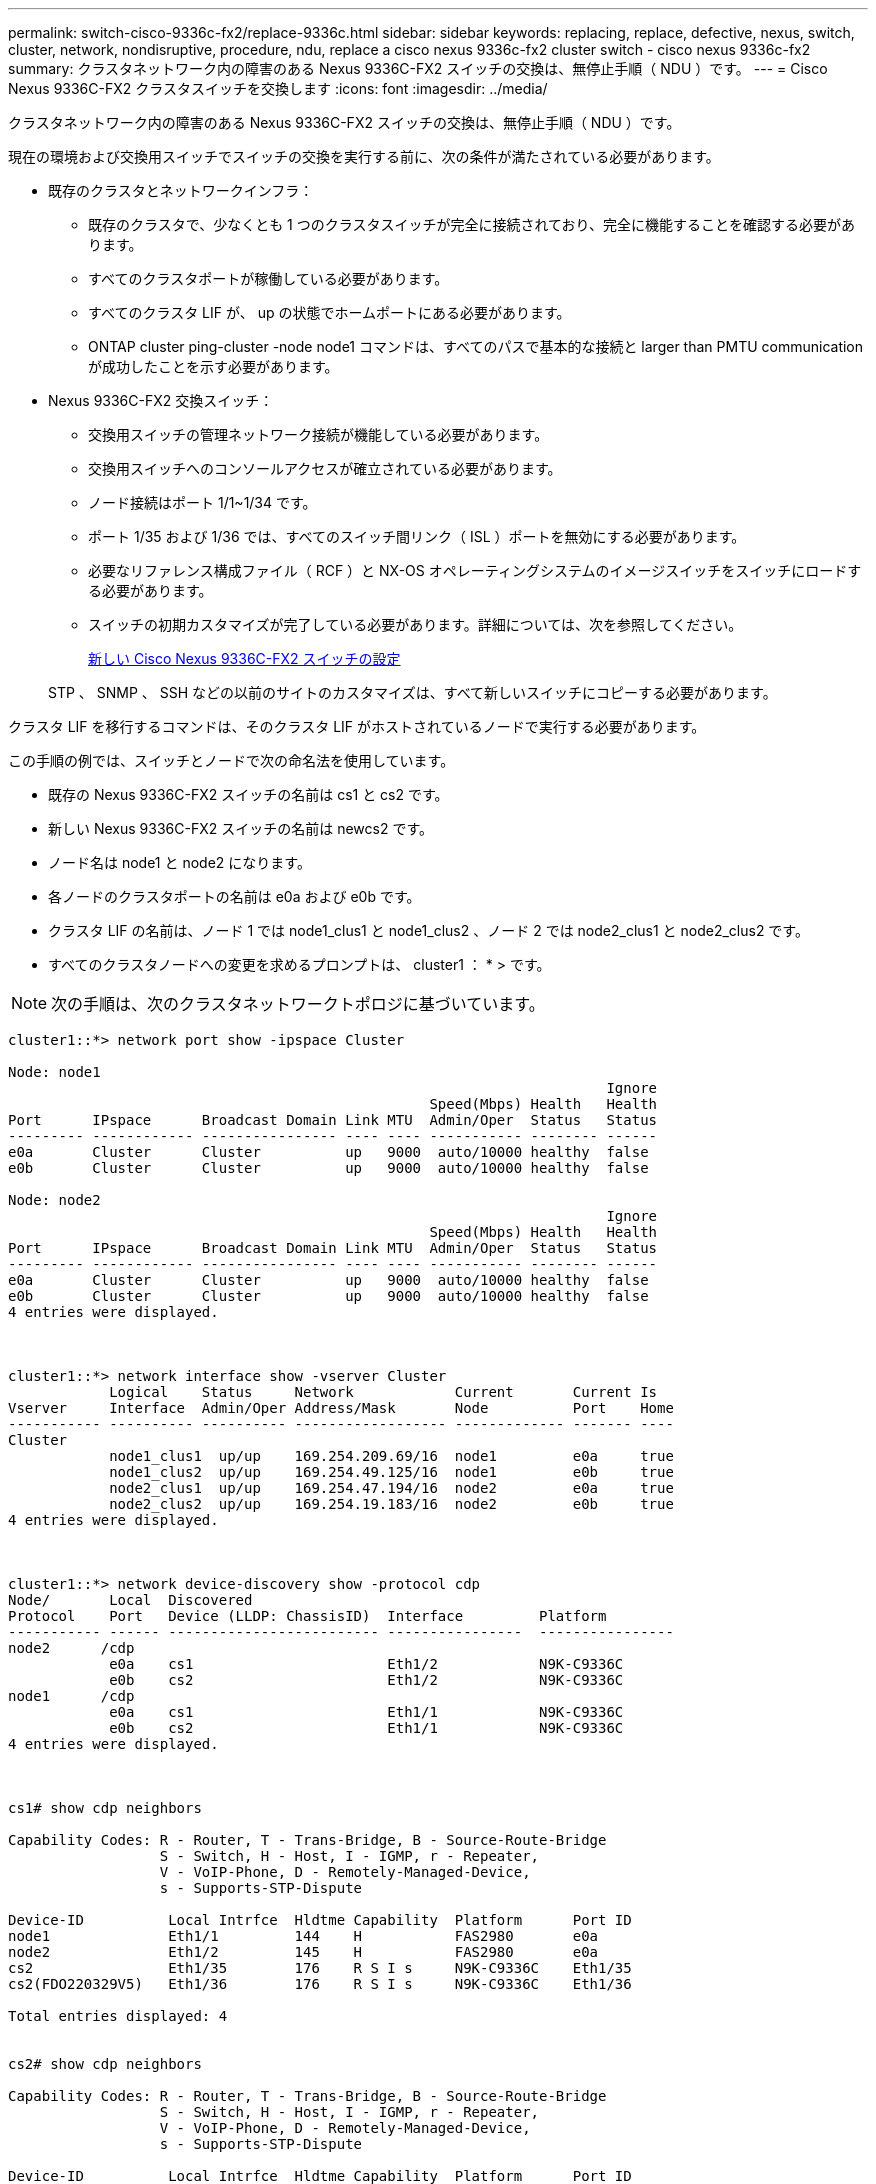---
permalink: switch-cisco-9336c-fx2/replace-9336c.html 
sidebar: sidebar 
keywords: replacing, replace, defective, nexus, switch, cluster, network, nondisruptive, procedure, ndu, replace a cisco nexus 9336c-fx2 cluster switch - cisco nexus 9336c-fx2 
summary: クラスタネットワーク内の障害のある Nexus 9336C-FX2 スイッチの交換は、無停止手順（ NDU ）です。 
---
= Cisco Nexus 9336C-FX2 クラスタスイッチを交換します
:icons: font
:imagesdir: ../media/


[role="lead"]
クラスタネットワーク内の障害のある Nexus 9336C-FX2 スイッチの交換は、無停止手順（ NDU ）です。

現在の環境および交換用スイッチでスイッチの交換を実行する前に、次の条件が満たされている必要があります。

* 既存のクラスタとネットワークインフラ：
+
** 既存のクラスタで、少なくとも 1 つのクラスタスイッチが完全に接続されており、完全に機能することを確認する必要があります。
** すべてのクラスタポートが稼働している必要があります。
** すべてのクラスタ LIF が、 up の状態でホームポートにある必要があります。
** ONTAP cluster ping-cluster -node node1 コマンドは、すべてのパスで基本的な接続と larger than PMTU communication が成功したことを示す必要があります。


* Nexus 9336C-FX2 交換スイッチ：
+
** 交換用スイッチの管理ネットワーク接続が機能している必要があります。
** 交換用スイッチへのコンソールアクセスが確立されている必要があります。
** ノード接続はポート 1/1~1/34 です。
** ポート 1/35 および 1/36 では、すべてのスイッチ間リンク（ ISL ）ポートを無効にする必要があります。
** 必要なリファレンス構成ファイル（ RCF ）と NX-OS オペレーティングシステムのイメージスイッチをスイッチにロードする必要があります。
** スイッチの初期カスタマイズが完了している必要があります。詳細については、次を参照してください。
+
xref:replace-configure-new-switch.adoc[新しい Cisco Nexus 9336C-FX2 スイッチの設定]

+
STP 、 SNMP 、 SSH などの以前のサイトのカスタマイズは、すべて新しいスイッチにコピーする必要があります。





クラスタ LIF を移行するコマンドは、そのクラスタ LIF がホストされているノードで実行する必要があります。

この手順の例では、スイッチとノードで次の命名法を使用しています。

* 既存の Nexus 9336C-FX2 スイッチの名前は cs1 と cs2 です。
* 新しい Nexus 9336C-FX2 スイッチの名前は newcs2 です。
* ノード名は node1 と node2 になります。
* 各ノードのクラスタポートの名前は e0a および e0b です。
* クラスタ LIF の名前は、ノード 1 では node1_clus1 と node1_clus2 、ノード 2 では node2_clus1 と node2_clus2 です。
* すべてのクラスタノードへの変更を求めるプロンプトは、 cluster1 ： * > です。



NOTE: 次の手順は、次のクラスタネットワークトポロジに基づいています。

[listing]
----
cluster1::*> network port show -ipspace Cluster

Node: node1
                                                                       Ignore
                                                  Speed(Mbps) Health   Health
Port      IPspace      Broadcast Domain Link MTU  Admin/Oper  Status   Status
--------- ------------ ---------------- ---- ---- ----------- -------- ------
e0a       Cluster      Cluster          up   9000  auto/10000 healthy  false
e0b       Cluster      Cluster          up   9000  auto/10000 healthy  false

Node: node2
                                                                       Ignore
                                                  Speed(Mbps) Health   Health
Port      IPspace      Broadcast Domain Link MTU  Admin/Oper  Status   Status
--------- ------------ ---------------- ---- ---- ----------- -------- ------
e0a       Cluster      Cluster          up   9000  auto/10000 healthy  false
e0b       Cluster      Cluster          up   9000  auto/10000 healthy  false
4 entries were displayed.



cluster1::*> network interface show -vserver Cluster
            Logical    Status     Network            Current       Current Is
Vserver     Interface  Admin/Oper Address/Mask       Node          Port    Home
----------- ---------- ---------- ------------------ ------------- ------- ----
Cluster
            node1_clus1  up/up    169.254.209.69/16  node1         e0a     true
            node1_clus2  up/up    169.254.49.125/16  node1         e0b     true
            node2_clus1  up/up    169.254.47.194/16  node2         e0a     true
            node2_clus2  up/up    169.254.19.183/16  node2         e0b     true
4 entries were displayed.



cluster1::*> network device-discovery show -protocol cdp
Node/       Local  Discovered
Protocol    Port   Device (LLDP: ChassisID)  Interface         Platform
----------- ------ ------------------------- ----------------  ----------------
node2      /cdp
            e0a    cs1                       Eth1/2            N9K-C9336C
            e0b    cs2                       Eth1/2            N9K-C9336C
node1      /cdp
            e0a    cs1                       Eth1/1            N9K-C9336C
            e0b    cs2                       Eth1/1            N9K-C9336C
4 entries were displayed.



cs1# show cdp neighbors

Capability Codes: R - Router, T - Trans-Bridge, B - Source-Route-Bridge
                  S - Switch, H - Host, I - IGMP, r - Repeater,
                  V - VoIP-Phone, D - Remotely-Managed-Device,
                  s - Supports-STP-Dispute

Device-ID          Local Intrfce  Hldtme Capability  Platform      Port ID
node1              Eth1/1         144    H           FAS2980       e0a
node2              Eth1/2         145    H           FAS2980       e0a
cs2                Eth1/35        176    R S I s     N9K-C9336C    Eth1/35
cs2(FDO220329V5)   Eth1/36        176    R S I s     N9K-C9336C    Eth1/36

Total entries displayed: 4


cs2# show cdp neighbors

Capability Codes: R - Router, T - Trans-Bridge, B - Source-Route-Bridge
                  S - Switch, H - Host, I - IGMP, r - Repeater,
                  V - VoIP-Phone, D - Remotely-Managed-Device,
                  s - Supports-STP-Dispute

Device-ID          Local Intrfce  Hldtme Capability  Platform      Port ID
node1              Eth1/1         139    H           FAS2980       e0b
node2              Eth1/2         124    H           FAS2980       e0b
cs1                Eth1/35        178    R S I s     N9K-C9336C    Eth1/35
cs1                Eth1/36        178    R S I s     N9K-C9336C    Eth1/36

Total entries displayed: 4
----
.手順
. このクラスタで AutoSupport が有効になっている場合は、 AutoSupport メッセージを呼び出してケースの自動作成を抑制します。「 system node AutoSupport invoke -node * -type all -message MAINT= xh
+
x は、メンテナンス時間の長さ（時間単位）です。

+

NOTE: AutoSupport メッセージはテクニカルサポートにこのメンテナンスタスクについて通知し、メンテナンス時間中はケースの自動作成が停止されます。

. 適切な RCF とイメージをスイッチ newcs2 にインストールし、必要なサイトの準備を行います。
+
必要に応じて、新しいスイッチ用に、 RCF および NX-OS ソフトウェアの適切なバージョンを確認、ダウンロード、およびインストールします。新しいスイッチが正しくセットアップされており、 RCF および NX-OS ソフトウェアの更新が不要であることを確認した場合は、手順 2 に進みます。

+
.. ネットアップサポートサイトの「 _NetApp Cluster and Management Network Switches Reference Configuration File 概要 Page_on 」にアクセスします。
.. 「 _Cluster Network and Management Network Compatibility Matrix_ 」のリンクをクリックし、必要なスイッチソフトウェアのバージョンを確認します。
.. ブラウザの戻る矢印をクリックして概要ページに戻り、 * continue * をクリックして、ライセンス契約に同意し、ダウンロードページに移動します。
.. ダウンロードページの手順に従って、インストールする ONTAP ソフトウェアのバージョンに対応した正しい RCF ファイルと NX-OS ファイルをダウンロードします。


. 新しいスイッチに admin としてログインし、ノードクラスタインターフェイス（ポート 1/1~1/34 ）に接続するすべてのポートをシャットダウンします。
+
交換するスイッチが機能せず、電源がオフになっている場合は、手順 4 に進みます。クラスタノードの LIF は、各ノードのもう一方のクラスタポートにすでにフェイルオーバーされている必要があります。

+
[listing]
----
newcs2# config
Enter configuration commands, one per line. End with CNTL/Z.
newcs2(config)# interface e1/1-34
newcs2(config-if-range)# shutdown
----
. すべてのクラスタ LIF で自動リバートが有効になっていることを確認します。「 network interface show -vserver Cluster -fields auto-revert
+
[listing]
----
cluster1::> network interface show -vserver Cluster -fields auto-revert

             Logical
Vserver      Interface     Auto-revert
------------ ------------- -------------
Cluster      node1_clus1   true
Cluster      node1_clus2   true
Cluster      node2_clus1   true
Cluster      node2_clus2   true

4 entries were displayed.
----
. すべてのクラスタ LIF が通信できることを確認します。「 cluster ping-cluster 」
+
[listing]
----
cluster1::*> cluster ping-cluster node1

Host is node2
Getting addresses from network interface table...
Cluster node1_clus1 169.254.209.69 node1 e0a
Cluster node1_clus2 169.254.49.125 node1 e0b
Cluster node2_clus1 169.254.47.194 node2 e0a
Cluster node2_clus2 169.254.19.183 node2 e0b
Local = 169.254.47.194 169.254.19.183
Remote = 169.254.209.69 169.254.49.125
Cluster Vserver Id = 4294967293
Ping status:
....
Basic connectivity succeeds on 4 path(s)
Basic connectivity fails on 0 path(s)
................
Detected 9000 byte MTU on 4 path(s):
Local 169.254.47.194 to Remote 169.254.209.69
Local 169.254.47.194 to Remote 169.254.49.125
Local 169.254.19.183 to Remote 169.254.209.69
Local 169.254.19.183 to Remote 169.254.49.125
Larger than PMTU communication succeeds on 4 path(s)
RPC status:
2 paths up, 0 paths down (tcp check)
2 paths up, 0 paths down (udp check)
----
. Nexus 9336C-FX2 スイッチ cs1 の ISL ポート 1/35 および 1/36 をシャットダウンします。
+
[listing]
----
cs1# configure
Enter configuration commands, one per line. End with CNTL/Z.
cs1(config)# interface e1/35-36
cs1(config-if-range)# shutdown
cs1(config-if-range)#
----
. すべてのケーブルを Nexus 9336C-FX2 cs2 スイッチから取り外し、 Nexus C9336C-FX2 newcs2 スイッチの同じポートに接続します。
. cs1 スイッチと newcs2 スイッチ間で ISL ポート 1/35 と 1/36 を起動し、ポートチャネルの動作ステータスを確認します。
+
ポートチャネルは Po1 （ SU ）を示し、メンバーポートは Eth1/35 （ P ）および Eth1/36 （ P ）を示している必要があります。

+
次の例では、 ISL ポート 1/35 および 1/36 を有効にし、スイッチ cs1 のポートチャネルの概要を表示します。

+
[listing]
----
cs1# configure
Enter configuration commands, one per line. End with CNTL/Z.
cs1(config)# int e1/35-36
cs1(config-if-range)# no shutdown

cs1(config-if-range)# show port-channel summary
Flags:  D - Down        P - Up in port-channel (members)
        I - Individual  H - Hot-standby (LACP only)
        s - Suspended   r - Module-removed
        b - BFD Session Wait
        S - Switched    R - Routed
        U - Up (port-channel)
        p - Up in delay-lacp mode (member)
        M - Not in use. Min-links not met
--------------------------------------------------------------------------------
Group Port-       Type     Protocol  Member       Ports
      Channel
--------------------------------------------------------------------------------
1     Po1(SU)     Eth      LACP      Eth1/35(P)   Eth1/36(P)

cs1(config-if-range)#
----
. すべてのノードでポート e0b が up になっていることを確認します。「 network port show ipspace Cluster 」
+
次のような出力が表示されます。

+
[listing]
----
cluster1::*> network port show -ipspace Cluster

Node: node1
                                                                        Ignore
                                                   Speed(Mbps) Health   Health
Port      IPspace      Broadcast Domain Link MTU   Admin/Oper  Status   Status
--------- ------------ ---------------- ---- ----- ----------- -------- -------
e0a       Cluster      Cluster          up   9000  auto/10000  healthy  false
e0b       Cluster      Cluster          up   9000  auto/10000  healthy  false

Node: node2
                                                                        Ignore
                                                   Speed(Mbps) Health   Health
Port      IPspace      Broadcast Domain Link MTU   Admin/Oper  Status   Status
--------- ------------ ---------------- ---- ----- ----------- -------- -------
e0a       Cluster      Cluster          up   9000  auto/10000  healthy  false
e0b       Cluster      Cluster          up   9000  auto/auto   -        false

4 entries were displayed.
----
. 前の手順と同じノードで、 network interface revert コマンドを使用して、前の手順でポートに関連付けられたクラスタ LIF をリバートします。
+
この例では、 Home の値が true でポートが e0b の場合、ノード 1 の LIF node1_clus2 は正常にリバートされています。

+
次のコマンドは、 node1 上の LIF 'node1_clus2' をホームポート e0a に返し、両方のノード上の LIF に関する情報を表示します。両方のクラスタ・インターフェイスで Is Home 列が true で、ノード 1 の「 e0a' 」と「 e0b 」のように正しいポート割り当てが表示されている場合、最初のノードの起動は成功します。

+
[listing]
----
cluster1::*> network interface show -vserver Cluster

            Logical      Status     Network            Current    Current Is
Vserver     Interface    Admin/Oper Address/Mask       Node       Port    Home
----------- ------------ ---------- ------------------ ---------- ------- -----
Cluster
            node1_clus1  up/up      169.254.209.69/16  node1      e0a     true
            node1_clus2  up/up      169.254.49.125/16  node1      e0b     true
            node2_clus1  up/up      169.254.47.194/16  node2      e0a     true
            node2_clus2  up/up      169.254.19.183/16  node2      e0a     false

4 entries were displayed.
----
. クラスタ内のノードに関する情報を表示します cluster show
+
次の例では、このクラスタのノード node1 と node2 のノードの健常性が true であることを示します。

+
[listing]
----
cluster1::*> cluster show

Node          Health  Eligibility
------------- ------- ------------
node1         false   true
node2         true    true
----
. すべての物理クラスタ・ポートが動作していることを確認します「 network port show ipspace Cluster
+
[listing]
----
cluster1::*> network port show -ipspace Cluster

Node node1                                                               Ignore
                                                    Speed(Mbps) Health   Health
Port      IPspace     Broadcast Domain  Link  MTU   Admin/Oper  Status   Status
--------- ----------- ----------------- ----- ----- ----------- -------- ------
e0a       Cluster     Cluster           up    9000  auto/10000  healthy  false
e0b       Cluster     Cluster           up    9000  auto/10000  healthy  false

Node: node2
                                                                         Ignore
                                                    Speed(Mbps) Health   Health
Port      IPspace      Broadcast Domain Link  MTU   Admin/Oper  Status   Status
--------- ------------ ---------------- ----- ----- ----------- -------- ------
e0a       Cluster      Cluster          up    9000  auto/10000  healthy  false
e0b       Cluster      Cluster          up    9000  auto/10000  healthy  false

4 entries were displayed.
----
. すべてのクラスタ LIF が通信できることを確認します。「 cluster ping-cluster 」
+
[listing]
----
cluster1::*> cluster ping-cluster -node node2
Host is node2
Getting addresses from network interface table...
Cluster node1_clus1 169.254.209.69 node1 e0a
Cluster node1_clus2 169.254.49.125 node1 e0b
Cluster node2_clus1 169.254.47.194 node2 e0a
Cluster node2_clus2 169.254.19.183 node2 e0b
Local = 169.254.47.194 169.254.19.183
Remote = 169.254.209.69 169.254.49.125
Cluster Vserver Id = 4294967293
Ping status:
....
Basic connectivity succeeds on 4 path(s)
Basic connectivity fails on 0 path(s)
................
Detected 9000 byte MTU on 4 path(s):
Local 169.254.47.194 to Remote 169.254.209.69
Local 169.254.47.194 to Remote 169.254.49.125
Local 169.254.19.183 to Remote 169.254.209.69
Local 169.254.19.183 to Remote 169.254.49.125
Larger than PMTU communication succeeds on 4 path(s)
RPC status:
2 paths up, 0 paths down (tcp check)
2 paths up, 0 paths down (udp check)
----
. 次のクラスタ・ネットワーク構成を確認します「 network port show
+
[listing]
----
cluster1::*> network port show -ipspace Cluster
Node: node1
                                                                       Ignore
                                       Speed(Mbps)            Health   Health
Port      IPspace     Broadcast Domain Link MTU   Admin/Oper  Status   Status
--------- ----------- ---------------- ---- ----- ----------- -------- ------
e0a       Cluster     Cluster          up   9000  auto/10000  healthy  false
e0b       Cluster     Cluster          up   9000  auto/10000  healthy  false

Node: node2
                                                                       Ignore
                                        Speed(Mbps)           Health   Health
Port      IPspace      Broadcast Domain Link MTU  Admin/Oper  Status   Status
--------- ------------ ---------------- ---- ---- ----------- -------- ------
e0a       Cluster      Cluster          up   9000 auto/10000  healthy  false
e0b       Cluster      Cluster          up   9000 auto/10000  healthy  false

4 entries were displayed.


cluster1::*> network interface show -vserver Cluster

            Logical    Status     Network            Current       Current Is
Vserver     Interface  Admin/Oper Address/Mask       Node          Port    Home
----------- ---------- ---------- ------------------ ------------- ------- ----
Cluster
            node1_clus1  up/up    169.254.209.69/16  node1         e0a     true
            node1_clus2  up/up    169.254.49.125/16  node1         e0b     true
            node2_clus1  up/up    169.254.47.194/16  node2         e0a     true
            node2_clus2  up/up    169.254.19.183/16  node2         e0b     true

4 entries were displayed.

cluster1::> network device-discovery show -protocol cdp

Node/       Local  Discovered
Protocol    Port   Device (LLDP: ChassisID)  Interface         Platform
----------- ------ ------------------------- ----------------  ----------------
node2      /cdp
            e0a    cs1                       0/2               N9K-C9336C
            e0b    newcs2                    0/2               N9K-C9336C
node1      /cdp
            e0a    cs1                       0/1               N9K-C9336C
            e0b    newcs2                    0/1               N9K-C9336C

4 entries were displayed.


cs1# show cdp neighbors

Capability Codes: R - Router, T - Trans-Bridge, B - Source-Route-Bridge
                  S - Switch, H - Host, I - IGMP, r - Repeater,
                  V - VoIP-Phone, D - Remotely-Managed-Device,
                  s - Supports-STP-Dispute

Device-ID            Local Intrfce  Hldtme Capability  Platform      Port ID
node1                Eth1/1         144    H           FAS2980       e0a
node2                Eth1/2         145    H           FAS2980       e0a
newcs2               Eth1/35        176    R S I s     N9K-C9336C    Eth1/35
newcs2               Eth1/36        176    R S I s     N9K-C9336C    Eth1/36

Total entries displayed: 4


cs2# show cdp neighbors

Capability Codes: R - Router, T - Trans-Bridge, B - Source-Route-Bridge
                  S - Switch, H - Host, I - IGMP, r - Repeater,
                  V - VoIP-Phone, D - Remotely-Managed-Device,
                  s - Supports-STP-Dispute

Device-ID          Local Intrfce  Hldtme Capability  Platform      Port ID
node1              Eth1/1         139    H           FAS2980       e0b
node2              Eth1/2         124    H           FAS2980       e0b
cs1                Eth1/35        178    R S I s     N9K-C9336C    Eth1/35
cs1                Eth1/36        178    R S I s     N9K-C9336C    Eth1/36

Total entries displayed: 4
----
. ONTAP 9.8 以降では、「 system switch ethernet log setup-password 」および「 system switch ethernet log enable -collection 」コマンドを使用して、スイッチ関連のログファイルを収集するためのイーサネットスイッチヘルスモニタログ収集機能をイネーブルにします
+
[listing]
----
cluster1::*> system switch ethernet log setup-password
Enter the switch name: <return>
The switch name entered is not recognized.
Choose from the following list:
cs1
cs2

cluster1::*> system switch ethernet log setup-password

Enter the switch name: cs1
RSA key fingerprint is e5:8b:c6:dc:e2:18:18:09:36:63:d9:63:dd:03:d9:cc
Do you want to continue? {y|n}::[n] y

Enter the password: <enter switch password>
Enter the password again: <enter switch password>

cluster1::*> system switch ethernet log setup-password

Enter the switch name: cs2
RSA key fingerprint is 57:49:86:a1:b9:80:6a:61:9a:86:8e:3c:e3:b7:1f:b1
Do you want to continue? {y|n}:: [n] y

Enter the password: <enter switch password>
Enter the password again: <enter switch password>

cluster1::*> system  switch ethernet log enable-collection

Do you want to enable cluster log collection for all nodes in the cluster?
{y|n}: [n] y

Enabling cluster switch log collection.

cluster1::*>
----
+

NOTE: これらのコマンドのいずれかでエラーが返される場合は、ネットアップサポートにお問い合わせください。

. ONTAP リリース 9.5P16 、 9.6P12 、および 9.7P10 以降のパッチ・リリースでは、スイッチ関連のログ・ファイルを収集するために、イーサネットスイッチヘルス・モニタのログ収集機能をイネーブルにします。これには、「 system cluster-switch log setup-password 」および「 system cluster-switch log enable-collection 」の各コマンドを使用します
+
[listing]
----
cluster1::*> system cluster-switch log setup-password
Enter the switch name: <return>
The switch name entered is not recognized.
Choose from the following list:
cs1
cs2

cluster1::*> system cluster-switch log setup-password

Enter the switch name: cs1
RSA key fingerprint is e5:8b:c6:dc:e2:18:18:09:36:63:d9:63:dd:03:d9:cc
Do you want to continue? {y|n}::[n] y

Enter the password: <enter switch password>
Enter the password again: <enter switch password>

cluster1::*> system cluster-switch log setup-password

Enter the switch name: cs2
RSA key fingerprint is 57:49:86:a1:b9:80:6a:61:9a:86:8e:3c:e3:b7:1f:b1
Do you want to continue? {y|n}:: [n] y

Enter the password: <enter switch password>
Enter the password again: <enter switch password>

cluster1::*> system cluster-switch log enable-collection

Do you want to enable cluster log collection for all nodes in the cluster?
{y|n}: [n] y

Enabling cluster switch log collection.

cluster1::*>
----
+

NOTE: これらのコマンドのいずれかでエラーが返される場合は、ネットアップサポートにお問い合わせください。

. ケースの自動作成を抑制した場合は、 AutoSupport メッセージ「 system node AutoSupport invoke -node * -type all -message MAINT=end 」を呼び出して作成を再度有効にします

